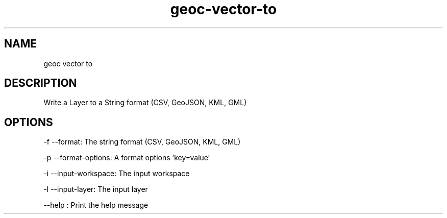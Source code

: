 .TH "geoc-vector-to" "1" "12 October 2014" "version 0.1"
.SH NAME
geoc vector to
.SH DESCRIPTION
Write a Layer to a String format (CSV, GeoJSON, KML, GML)
.SH OPTIONS
-f --format: The string format (CSV, GeoJSON, KML, GML)
.PP
-p --format-options: A format options 'key=value'
.PP
-i --input-workspace: The input workspace
.PP
-l --input-layer: The input layer
.PP
--help : Print the help message
.PP
